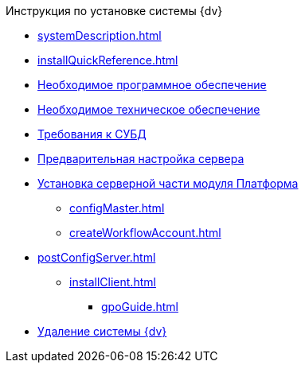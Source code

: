 .Инструкция по установке системы {dv}
* xref:systemDescription.adoc[]
* xref:installQuickReference.adoc[]
* xref:requirementsSoftware.adoc[Необходимое программное обеспечение]
* xref:requirementsHardware.adoc[Необходимое техническое обеспечение]
* xref:requirementsDatabase.adoc[Требования к СУБД]
* xref:preconfigureServer.adoc[Предварительная настройка сервера]
* xref:installPlatformServer.adoc[Установка серверной части модуля Платформа]
** xref:configMaster.adoc[]
** xref:createWorkflowAccount.adoc[]
* xref:postConfigServer.adoc[]
** xref:installClient.adoc[]
*** xref:gpoGuide.adoc[]
* xref:uninstallDocsvision.adoc[Удаление системы {dv}]